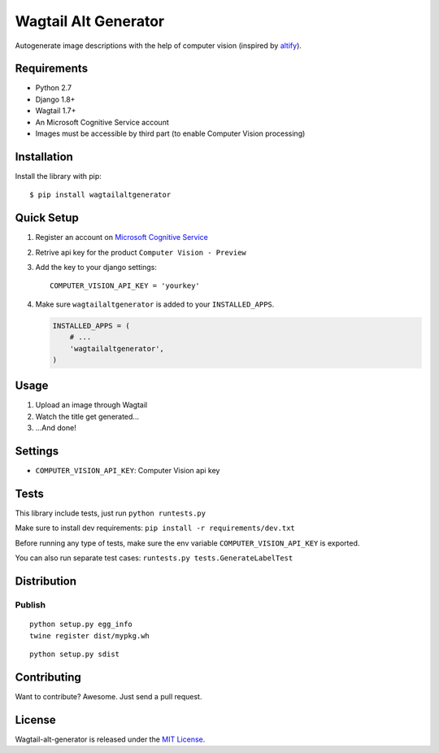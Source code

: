 Wagtail Alt Generator
=====================

Autogenerate image descriptions with the help of computer vision
(inspired by
`altify <https://github.com/ParhamP/altify/blob/master/altify/altify>`__).

Requirements
------------

-  Python 2.7
-  Django 1.8+
-  Wagtail 1.7+
-  An Microsoft Cognitive Service account
-  Images must be accessible by third part (to enable Computer Vision
   processing)

Installation
------------

Install the library with pip:

::

    $ pip install wagtailaltgenerator

Quick Setup
-----------

1. Register an account on `Microsoft Cognitive
   Service <https://www.microsoft.com/cognitive-services/>`__
2. Retrive api key for the product ``Computer Vision - Preview``
3. Add the key to your django settings:

   ::

       COMPUTER_VISION_API_KEY = 'yourkey'

4. Make sure ``wagtailaltgenerator`` is added to your
   ``INSTALLED_APPS``.

   .. code:: python

       INSTALLED_APPS = (
           # ...
           'wagtailaltgenerator',
       )

Usage
-----

1. Upload an image through Wagtail
2. Watch the title get generated...
3. ...And done!

Settings
--------

-  ``COMPUTER_VISION_API_KEY``: Computer Vision api key

Tests
-----

This library include tests, just run ``python runtests.py``

Make sure to install dev requirements:
``pip install -r requirements/dev.txt``

Before running any type of tests, make sure the env variable
``COMPUTER_VISION_API_KEY`` is exported.

You can also run separate test cases:
``runtests.py tests.GenerateLabelTest``

Distribution
------------

Publish
~~~~~~~

::

    python setup.py egg_info
    twine register dist/mypkg.wh

::

    python setup.py sdist

Contributing
------------

Want to contribute? Awesome. Just send a pull request.

License
-------

Wagtail-alt-generator is released under the `MIT
License <http://www.opensource.org/licenses/MIT>`__.



